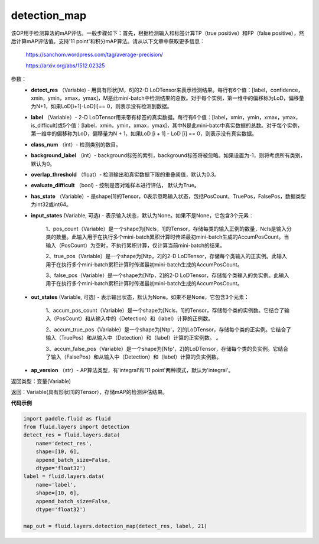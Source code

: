 .. _cn_api_fluid_layers_detection_map:

detection_map
-------------------------------

.. py:function:: paddle.fluid.layers.detection_map(detect_res, label, class_num, background_label=0, overlap_threshold=0.3, evaluate_difficult=True, has_state=None, input_states=None, out_states=None, ap_version='integral')

该OP用于检测算法的mAP评估。一般步骤如下：首先，根据检测输入和标签计算TP（true positive）和FP（false positive），然后计算mAP评估值。支持'11 point'和积分mAP算法。请从以下文章中获取更多信息：

        https://sanchom.wordpress.com/tag/average-precision/

        https://arxiv.org/abs/1512.02325

参数：
        - **detect_res** （Variable) - 用具有形状[M，6]的2-D LoDTensor来表示检测结果。每行有6个值：[label，confidence，xmin，ymin，xmax，ymax]，M是此mini-batch中检测结果的总数。对于每个实例，第一维中的偏移称为LoD，偏移量为N+1，如果LoD[i+1]-LoD[i]== 0，则表示没有检测到数据。
        - **label** （Variable）- 2-D LoDTensor用来带有标签的真实数据。每行有6个值：[label，xmin，ymin，xmax，ymax，is_difficult]或5个值：[label，xmin，ymin，xmax，ymax]，其中N是此mini-batc中真实数据的总数。对于每个实例，第一维中的偏移称为LoD，偏移量为N + 1，如果LoD [i + 1] - LoD [i] == 0，则表示没有真实数据。
        - **class_num** （int）- 检测类别的数目。
        - **background_label** （int）- background标签的索引，background标签将被忽略。如果设置为-1，则将考虑所有类别，默认为0。
        - **overlap_threshold** （float）- 检测输出和真实数据下限的重叠阈值，默认为0.3。
        - **evaluate_difficult** （bool) - 控制是否对难样本进行评估， 默认为True。
        - **has_state** （Variable）- 是shape[1]的Tensor，0表示忽略输入状态，包括PosCount，TruePos，FalsePos，数据类型为int32或int64。
        - **input_states** (Variable, 可选) - 表示输入状态，默认为None。如果不是None，它包含3个元素：

            1、pos_count（Variable）是一个shape为[Ncls，1]的Tensor，存储每类的输入正例的数量，Ncls是输入分类的数量。此输入用于在执行多个mini-batch累积计算时传递最初mini-batch生成的AccumPosCount。当输入（PosCount）为空时，不执行累积计算，仅计算当前mini-batch的结果。

            2、true_pos（Variable）是一个shape为[Ntp，2]的2-D LoDTensor，存储每个类输入的正实例。此输入用于在执行多个mini-batch累积计算时传递最初mini-batch生成的AccumPosCount。

            3、false_pos（Variable）是一个shape为[Nfp，2]的2-D LoDTensor，存储每个类输入的负实例。此输入用于在执行多个mini-batch累积计算时传递最初mini-batch生成的AccumPosCount。

        - **out_states** (Variable, 可选) - 表示输出状态，默认为None。如果不是None，它包含3个元素：

            1、accum_pos_count（Variable）是一个shape为[Ncls，1]的Tensor，存储每个类的实例数。它结合了输入（PosCount）和从输入中的（Detection）和（label）计算的正例数。

            2、accum_true_pos（Variable）是一个shape为[Ntp'，2]的LoDTensor，存储每个类的正实例。它结合了输入（TruePos）和从输入中（Detection）和（label）计算的正实例数。 。

            3、accum_false_pos（Variable）是一个shape为[Nfp'，2]的LoDTensor，存储每个类的负实例。它结合了输入（FalsePos）和从输入中（Detection）和（label）计算的负实例数。

        - **ap_version** （str）- AP算法类型，有'integral'和'11 point'两种模式，默认为'integral'。

返回类型：变量(Variable)

返回：Variable(具有形状[1]的Tensor），存储mAP的检测评估结果。

**代码示例**

..  code-block:: python

        import paddle.fluid as fluid
        from fluid.layers import detection
        detect_res = fluid.layers.data(
            name='detect_res',
            shape=[10, 6],
            append_batch_size=False,
            dtype='float32')
        label = fluid.layers.data(
            name='label',
            shape=[10, 6],
            append_batch_size=False,
            dtype='float32')

        map_out = fluid.layers.detection_map(detect_res, label, 21)











